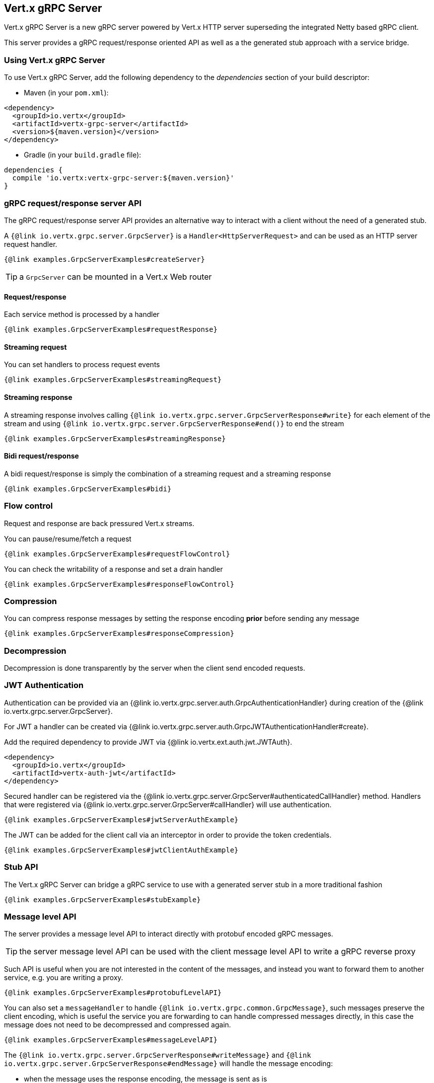 == Vert.x gRPC Server

Vert.x gRPC Server is a new gRPC server powered by Vert.x HTTP server superseding the integrated Netty based gRPC client.

This server provides a gRPC request/response oriented API as well as a the generated stub approach with a service bridge.

=== Using Vert.x gRPC Server

To use Vert.x gRPC Server, add the following dependency to the _dependencies_ section of your build descriptor:

* Maven (in your `pom.xml`):

[source,xml,subs="+attributes"]
----
<dependency>
  <groupId>io.vertx</groupId>
  <artifactId>vertx-grpc-server</artifactId>
  <version>${maven.version}</version>
</dependency>
----

* Gradle (in your `build.gradle` file):

[source,groovy,subs="+attributes"]
----
dependencies {
  compile 'io.vertx:vertx-grpc-server:${maven.version}'
}
----

=== gRPC request/response server API

The gRPC request/response server API provides an alternative way to interact with a client without the need of a generated stub.

A `{@link io.vertx.grpc.server.GrpcServer}` is a `Handler<HttpServerRequest>` and can be used as an HTTP server request handler.

[source,java]
----
{@link examples.GrpcServerExamples#createServer}
----

TIP: a `GrpcServer` can be mounted in a Vert.x Web router

==== Request/response

Each service method is processed by a handler

[source,java]
----
{@link examples.GrpcServerExamples#requestResponse}
----

==== Streaming request

You can set handlers to process request events

[source,java]
----
{@link examples.GrpcServerExamples#streamingRequest}
----

==== Streaming response

A streaming response involves calling `{@link io.vertx.grpc.server.GrpcServerResponse#write}` for each element of the stream
and using `{@link io.vertx.grpc.server.GrpcServerResponse#end()}` to end the stream

[source,java]
----
{@link examples.GrpcServerExamples#streamingResponse}
----

==== Bidi request/response

A bidi request/response is simply the combination of a streaming request and a streaming response

[source,java]
----
{@link examples.GrpcServerExamples#bidi}
----

=== Flow control

Request and response are back pressured Vert.x streams.

You can pause/resume/fetch a request

[source,java]
----
{@link examples.GrpcServerExamples#requestFlowControl}
----

You can check the writability of a response and set a drain handler

[source,java]
----
{@link examples.GrpcServerExamples#responseFlowControl}
----

=== Compression

You can compress response messages by setting the response encoding *prior* before sending any message

[source,java]
----
{@link examples.GrpcServerExamples#responseCompression}
----

=== Decompression

Decompression is done transparently by the server when the client send encoded requests.

=== JWT Authentication

Authentication can be provided via an {@link io.vertx.grpc.server.auth.GrpcAuthenticationHandler} during creation of the {@link io.vertx.grpc.server.GrpcServer}.

For JWT a handler can be created via {@link io.vertx.grpc.server.auth.GrpcJWTAuthenticationHandler#create}.

Add the required dependency to provide JWT via {@link io.vertx.ext.auth.jwt.JWTAuth}.

[source,java]
----
<dependency>
  <groupId>io.vertx</groupId>
  <artifactId>vertx-auth-jwt</artifactId>
</dependency>
----

Secured handler can be registered via the {@link io.vertx.grpc.server.GrpcServer#authenticatedCallHandler} method. Handlers that were registered via {@link io.vertx.grpc.server.GrpcServer#callHandler} will use authentication.

[source,java]
----
{@link examples.GrpcServerExamples#jwtServerAuthExample}
----

The JWT can be added for the client call via an interceptor in order to provide the token credentials.

[source,java]
----
{@link examples.GrpcServerExamples#jwtClientAuthExample}
----

=== Stub API

The Vert.x gRPC Server can bridge a gRPC service to use with a generated server stub in a more traditional fashion

[source,java]
----
{@link examples.GrpcServerExamples#stubExample}
----

=== Message level API

The server provides a message level API to interact directly with protobuf encoded gRPC messages.

TIP: the server message level API can be used with the client message level API to write a gRPC reverse proxy

Such API is useful when you are not interested in the content of the messages, and instead you want to forward them to
another service, e.g. you are writing a proxy.

[source,java]
----
{@link examples.GrpcServerExamples#protobufLevelAPI}
----

You can also set a `messageHandler` to handle `{@link io.vertx.grpc.common.GrpcMessage}`, such messages preserve the
client encoding, which is useful the service you are forwarding to can handle compressed messages directly, in this case
the message does not need to be decompressed and compressed again.

[source,java]
----
{@link examples.GrpcServerExamples#messageLevelAPI}
----

The `{@link io.vertx.grpc.server.GrpcServerResponse#writeMessage}` and `{@link io.vertx.grpc.server.GrpcServerResponse#endMessage}` will
handle the message encoding:

- when the message uses the response encoding, the message is sent as is
- when the message uses a different encoding, it will be encoded, e.g. compressed or uncompressed
